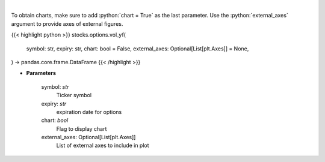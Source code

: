 .. role:: python(code)
    :language: python
    :class: highlight

|

.. raw:: html

    <h3>
    > Plot volume
    </h3>

To obtain charts, make sure to add :python:`chart = True` as the last parameter.
Use the :python:`external_axes` argument to provide axes of external figures.

{{< highlight python >}}
stocks.options.vol_yf(
    symbol: str,
    expiry: str,
    chart: bool = False,
    external_axes: Optional[List[plt.Axes]] = None,
) -> pandas.core.frame.DataFrame
{{< /highlight >}}

* **Parameters**

    symbol: *str*
        Ticker symbol
    expiry: *str*
        expiration date for options
    chart: *bool*
       Flag to display chart
    external_axes: Optional[List[plt.Axes]]
        List of external axes to include in plot
